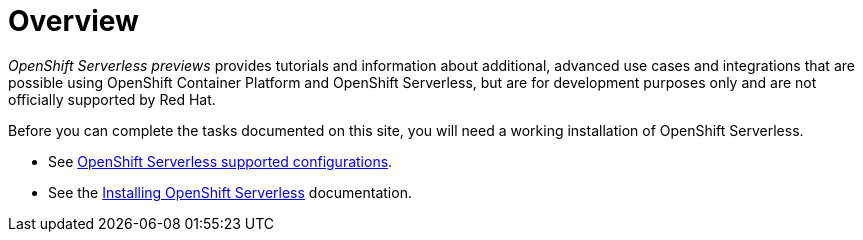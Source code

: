 = Overview

_OpenShift Serverless previews_ provides tutorials and information about additional, advanced use cases and integrations that are possible using OpenShift Container Platform and OpenShift Serverless, but are for development purposes only and are not officially supported by Red Hat.

Before you can complete the tasks documented on this site, you will need a working installation of OpenShift Serverless.

* See link:https://access.redhat.com/articles/4912821[OpenShift Serverless supported configurations].
* See the link:https://docs.openshift.com/container-platform/4.8/serverless/admin_guide/install-serverless-operator.html[Installing OpenShift Serverless] documentation.
